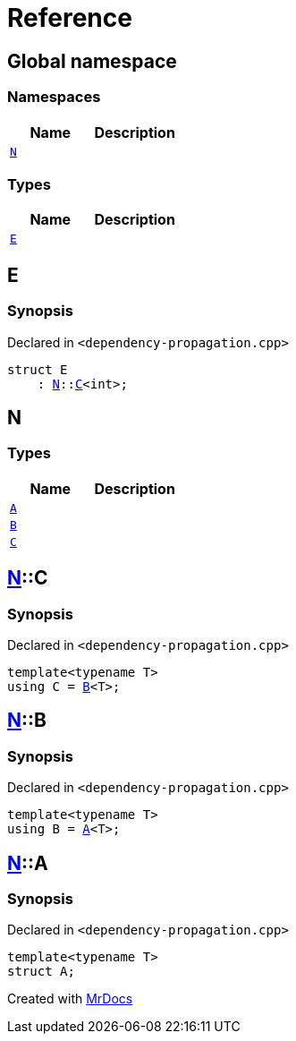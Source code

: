 = Reference
:mrdocs:

[#index]
== Global namespace

=== Namespaces
[cols=2]
|===
| Name | Description 

| <<#N,`N`>> 
| 

|===
=== Types
[cols=2]
|===
| Name | Description 

| <<#E,`E`>> 
| 

|===

[#E]
== E

=== Synopsis

Declared in `<pass:[dependency-propagation.cpp]>`
[source,cpp,subs="verbatim,macros,-callouts"]
----
struct E
    : <<#N,N>>::<<#N-C,C>><int>;
----




[#N]
== N

=== Types
[cols=2]
|===
| Name | Description 

| <<#N-A,`A`>> 
| 

| <<#N-B,`B`>> 
| 

| <<#N-C,`C`>> 
| 

|===

[#N-C]
== <<#N,N>>::C

=== Synopsis

Declared in `<pass:[dependency-propagation.cpp]>`
[source,cpp,subs="verbatim,macros,-callouts"]
----
template<typename T>
using C = <<#N-B,B>><T>;
----

[#N-B]
== <<#N,N>>::B

=== Synopsis

Declared in `<pass:[dependency-propagation.cpp]>`
[source,cpp,subs="verbatim,macros,-callouts"]
----
template<typename T>
using B = <<#N-A,A>><T>;
----

[#N-A]
== <<#N,N>>::A

=== Synopsis

Declared in `<pass:[dependency-propagation.cpp]>`
[source,cpp,subs="verbatim,macros,-callouts"]
----
template<typename T>
struct A;
----






[.small]#Created with https://www.mrdocs.com[MrDocs]#
